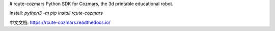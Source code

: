 # rcute-cozmars
Python SDK for Cozmars, the 3d printable educational robot.

Install: `python3 -m pip install rcute-cozmars`

中文文档: https://rcute-cozmars.readthedocs.io/


